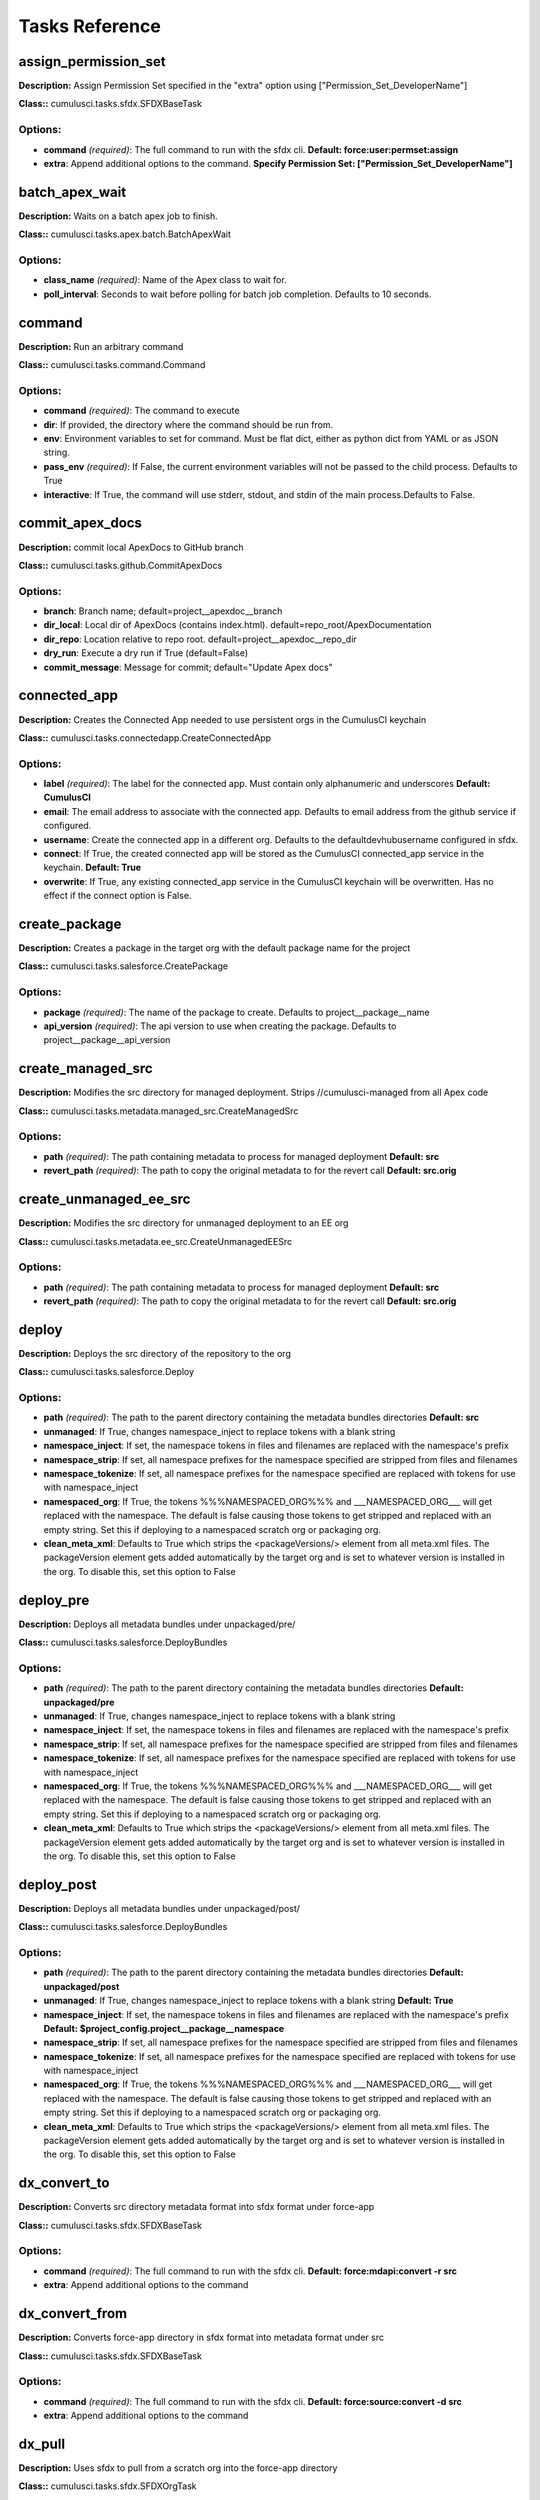 ==========================================	
Tasks Reference	
==========================================	

assign_permission_set
==========================================

**Description:** Assign Permission Set specified in the "extra" option using ["Permission_Set_DeveloperName"]

**Class::** cumulusci.tasks.sfdx.SFDXBaseTask

Options:
------------------------------------------

* **command** *(required)*: The full command to run with the sfdx cli. **Default: force:user:permset:assign**
* **extra**: Append additional options to the command. **Specify Permission Set: ["Permission_Set_DeveloperName"]**

batch_apex_wait
==========================================

**Description:** Waits on a batch apex job to finish.

**Class::** cumulusci.tasks.apex.batch.BatchApexWait

Options:
------------------------------------------

* **class_name** *(required)*: Name of the Apex class to wait for.
* **poll_interval**: Seconds to wait before polling for batch job completion. Defaults to 10 seconds.

command
==========================================

**Description:** Run an arbitrary command

**Class::** cumulusci.tasks.command.Command

Options:
------------------------------------------

* **command** *(required)*: The command to execute
* **dir**: If provided, the directory where the command should be run from.
* **env**: Environment variables to set for command. Must be flat dict, either as python dict from YAML or as JSON string.
* **pass_env** *(required)*: If False, the current environment variables will not be passed to the child process. Defaults to True
* **interactive**: If True, the command will use stderr, stdout, and stdin of the main process.Defaults to False.

commit_apex_docs
==========================================

**Description:** commit local ApexDocs to GitHub branch

**Class::** cumulusci.tasks.github.CommitApexDocs

Options:
------------------------------------------

* **branch**: Branch name; default=project__apexdoc__branch
* **dir_local**: Local dir of ApexDocs (contains index.html). default=repo_root/ApexDocumentation
* **dir_repo**: Location relative to repo root. default=project__apexdoc__repo_dir
* **dry_run**: Execute a dry run if True (default=False)
* **commit_message**: Message for commit; default="Update Apex docs"

connected_app
==========================================

**Description:** Creates the Connected App needed to use persistent orgs in the CumulusCI keychain

**Class::** cumulusci.tasks.connectedapp.CreateConnectedApp

Options:
------------------------------------------

* **label** *(required)*: The label for the connected app.  Must contain only alphanumeric and underscores **Default: CumulusCI**
* **email**: The email address to associate with the connected app.  Defaults to email address from the github service if configured.
* **username**: Create the connected app in a different org.  Defaults to the defaultdevhubusername configured in sfdx.
* **connect**: If True, the created connected app will be stored as the CumulusCI connected_app service in the keychain. **Default: True**
* **overwrite**: If True, any existing connected_app service in the CumulusCI keychain will be overwritten.  Has no effect if the connect option is False.

create_package
==========================================

**Description:** Creates a package in the target org with the default package name for the project

**Class::** cumulusci.tasks.salesforce.CreatePackage

Options:
------------------------------------------

* **package** *(required)*: The name of the package to create.  Defaults to project__package__name
* **api_version** *(required)*: The api version to use when creating the package.  Defaults to project__package__api_version

create_managed_src
==========================================

**Description:** Modifies the src directory for managed deployment.  Strips //cumulusci-managed from all Apex code

**Class::** cumulusci.tasks.metadata.managed_src.CreateManagedSrc

Options:
------------------------------------------

* **path** *(required)*: The path containing metadata to process for managed deployment **Default: src**
* **revert_path** *(required)*: The path to copy the original metadata to for the revert call **Default: src.orig**

create_unmanaged_ee_src
==========================================

**Description:** Modifies the src directory for unmanaged deployment to an EE org

**Class::** cumulusci.tasks.metadata.ee_src.CreateUnmanagedEESrc

Options:
------------------------------------------

* **path** *(required)*: The path containing metadata to process for managed deployment **Default: src**
* **revert_path** *(required)*: The path to copy the original metadata to for the revert call **Default: src.orig**

deploy
==========================================

**Description:** Deploys the src directory of the repository to the org

**Class::** cumulusci.tasks.salesforce.Deploy

Options:
------------------------------------------

* **path** *(required)*: The path to the parent directory containing the metadata bundles directories **Default: src**
* **unmanaged**: If True, changes namespace_inject to replace tokens with a blank string
* **namespace_inject**: If set, the namespace tokens in files and filenames are replaced with the namespace's prefix
* **namespace_strip**: If set, all namespace prefixes for the namespace specified are stripped from files and filenames
* **namespace_tokenize**: If set, all namespace prefixes for the namespace specified are replaced with tokens for use with namespace_inject
* **namespaced_org**: If True, the tokens %%%NAMESPACED_ORG%%% and ___NAMESPACED_ORG___ will get replaced with the namespace.  The default is false causing those tokens to get stripped and replaced with an empty string.  Set this if deploying to a namespaced scratch org or packaging org.
* **clean_meta_xml**: Defaults to True which strips the <packageVersions/> element from all meta.xml files.  The packageVersion element gets added automatically by the target org and is set to whatever version is installed in the org.  To disable this, set this option to False

deploy_pre
==========================================

**Description:** Deploys all metadata bundles under unpackaged/pre/

**Class::** cumulusci.tasks.salesforce.DeployBundles

Options:
------------------------------------------

* **path** *(required)*: The path to the parent directory containing the metadata bundles directories **Default: unpackaged/pre**
* **unmanaged**: If True, changes namespace_inject to replace tokens with a blank string
* **namespace_inject**: If set, the namespace tokens in files and filenames are replaced with the namespace's prefix
* **namespace_strip**: If set, all namespace prefixes for the namespace specified are stripped from files and filenames
* **namespace_tokenize**: If set, all namespace prefixes for the namespace specified are replaced with tokens for use with namespace_inject
* **namespaced_org**: If True, the tokens %%%NAMESPACED_ORG%%% and ___NAMESPACED_ORG___ will get replaced with the namespace.  The default is false causing those tokens to get stripped and replaced with an empty string.  Set this if deploying to a namespaced scratch org or packaging org.
* **clean_meta_xml**: Defaults to True which strips the <packageVersions/> element from all meta.xml files.  The packageVersion element gets added automatically by the target org and is set to whatever version is installed in the org.  To disable this, set this option to False

deploy_post
==========================================

**Description:** Deploys all metadata bundles under unpackaged/post/

**Class::** cumulusci.tasks.salesforce.DeployBundles

Options:
------------------------------------------

* **path** *(required)*: The path to the parent directory containing the metadata bundles directories **Default: unpackaged/post**
* **unmanaged**: If True, changes namespace_inject to replace tokens with a blank string **Default: True**
* **namespace_inject**: If set, the namespace tokens in files and filenames are replaced with the namespace's prefix **Default: $project_config.project__package__namespace**
* **namespace_strip**: If set, all namespace prefixes for the namespace specified are stripped from files and filenames
* **namespace_tokenize**: If set, all namespace prefixes for the namespace specified are replaced with tokens for use with namespace_inject
* **namespaced_org**: If True, the tokens %%%NAMESPACED_ORG%%% and ___NAMESPACED_ORG___ will get replaced with the namespace.  The default is false causing those tokens to get stripped and replaced with an empty string.  Set this if deploying to a namespaced scratch org or packaging org.
* **clean_meta_xml**: Defaults to True which strips the <packageVersions/> element from all meta.xml files.  The packageVersion element gets added automatically by the target org and is set to whatever version is installed in the org.  To disable this, set this option to False

dx_convert_to
==========================================

**Description:** Converts src directory metadata format into sfdx format under force-app

**Class::** cumulusci.tasks.sfdx.SFDXBaseTask

Options:
------------------------------------------

* **command** *(required)*: The full command to run with the sfdx cli. **Default: force:mdapi:convert -r src**
* **extra**: Append additional options to the command

dx_convert_from
==========================================

**Description:** Converts force-app directory in sfdx format into metadata format under src

**Class::** cumulusci.tasks.sfdx.SFDXBaseTask

Options:
------------------------------------------

* **command** *(required)*: The full command to run with the sfdx cli. **Default: force:source:convert -d src**
* **extra**: Append additional options to the command

dx_pull
==========================================

**Description:** Uses sfdx to pull from a scratch org into the force-app directory

**Class::** cumulusci.tasks.sfdx.SFDXOrgTask

Options:
------------------------------------------

* **command** *(required)*: The full command to run with the sfdx cli. **Default: force:source:pull**
* **extra**: Append additional options to the command

dx_push
==========================================

**Description:** Uses sfdx to push the force-app directory metadata into a scratch org

**Class::** cumulusci.tasks.sfdx.SFDXOrgTask

Options:
------------------------------------------

* **command** *(required)*: The full command to run with the sfdx cli. **Default: force:source:push**
* **extra**: Append additional options to the command

execute_anon
==========================================

**Description:** Execute anonymous apex via the tooling api.

**Class::** cumulusci.tasks.apex.anon.AnonymousApexTask

Use the `apex` option to run a string of anonymous Apex.
Use the `path` option to run anonymous Apex from a file.
Or use both to concatenate the string to the file contents.


Options:
------------------------------------------

* **path**: The path to an Apex file to run.
* **apex**: A string of Apex to run (after the file, if specified).
* **managed**: If True, will insert the project's namespace prefix.  Defaults to False or no namespace.
* **namespaced**: If True, the tokens %%%NAMESPACED_RT%%% and %%%namespaced%%% will get replaced with the namespace prefix for Record Types.

generate_apex_docs
==========================================

**Description:** Generate documentation for local code. Configure settings in cumulusci.yml/project/apexdoc - homepage, banner, branch, repo_dir

**Class::** cumulusci.tasks.apexdoc.GenerateApexDocs

Options:
------------------------------------------

* **tag**: The tag to use for links back to the repo. If not provided, source_url arg to ApexDoc is omitted.
* **source_directory**: The folder location which contains your apex .cls classes. default=<RepoRoot>/src/classes/
* **out_dir**: The folder location where documentation will be generated to. Defaults to project config value project/apexdoc/dir if present, otherwise uses repo root.
* **home_page**: The full path to an html file that contains the contents for the home page's content area. Defaults to project config value project/apexdoc/homepage if present, otherwise is not used.
* **banner_page**: The full path to an html file that contains the content for the banner section of each generated page. Defaults to project config value project/apexdoc/banner if present, otherwise is not used.
* **scope**: A semicolon separated list of scopes to document. Defaults to project config value project/apexdoc/scope if present, otherwise allows ApexDoc to use its default (global;public;webService).
* **version**: Version of ApexDoc to use. Defaults to project config value project/apexdoc/version.

get_installed_packages
==========================================

**Description:** Retrieves a list of the currently installed managed package namespaces and their versions

**Class::** cumulusci.tasks.salesforce.GetInstalledPackages


github_clone_tag
==========================================

**Description:** Lists open pull requests in project Github repository

**Class::** cumulusci.tasks.github.CloneTag

Options:
------------------------------------------

* **src_tag** *(required)*: The source tag to clone.  Ex: beta/1.0-Beta_2
* **tag** *(required)*: The new tag to create by cloning the src tag.  Ex: release/1.0

github_master_to_feature
==========================================

**Description:** Merges the latest commit on the master branch into all open feature branches

**Class::** cumulusci.tasks.github.MergeBranch

Options:
------------------------------------------

* **commit**: The commit to merge into feature branches.  Defaults to the current head commit.
* **source_branch**: The source branch to merge from.  Defaults to project__git__default_branch.
* **branch_prefix**: The prefix of branches that should receive the merge.  Defaults to project__git__prefix_feature
* **children_only**: If True, merge will only be done to child branches.  This assumes source branch is a parent feature branch.  Defaults to False

github_parent_to_children
==========================================

**Description:** Merges the latest commit on a parent feature branch into all child feature branches

**Class::** cumulusci.tasks.github.MergeBranch

Options:
------------------------------------------

* **commit**: The commit to merge into feature branches.  Defaults to the current head commit.
* **source_branch**: The source branch to merge from.  Defaults to project__git__default_branch. **Default: $project_config.repo_branch**
* **branch_prefix**: The prefix of branches that should receive the merge.  Defaults to project__git__prefix_feature
* **children_only**: If True, merge will only be done to child branches.  This assumes source branch is a parent feature branch.  Defaults to False **Default: True**

github_pull_requests
==========================================

**Description:** Lists open pull requests in project Github repository

**Class::** cumulusci.tasks.github.PullRequests


github_release
==========================================

**Description:** Creates a Github release for a given managed package version number

**Class::** cumulusci.tasks.github.CreateRelease

Options:
------------------------------------------

* **version** *(required)*: The managed package version number.  Ex: 1.2
* **message**: The message to attach to the created git tag
* **dependencies**: List of dependencies to record in the tag message.
* **commit**: Override the commit used to create the release. Defaults to the current local HEAD commit

github_release_notes
==========================================

**Description:** Generates release notes by parsing pull request bodies of merged pull requests between two tags

**Class::** cumulusci.tasks.release_notes.task.GithubReleaseNotes

Options:
------------------------------------------

* **tag** *(required)*: The tag to generate release notes for. Ex: release/1.2
* **last_tag**: Override the last release tag. This is useful to generate release notes if you skipped one or more releases.
* **link_pr**: If True, insert link to source pull request at end of each line.
* **publish**: Publish to GitHub release if True (default=False)

github_release_report
==========================================

**Description:** Parses GitHub release notes to report various info

**Class::** cumulusci.tasks.github.ReleaseReport

Options:
------------------------------------------

* **date_start**: Filter out releases created before this date (YYYY-MM-DD)
* **date_end**: Filter out releases created after this date (YYYY-MM-DD)
* **include_beta**: Include beta releases in report [default=False]
* **print**: Print info to screen as JSON [default=False]

install_managed
==========================================

**Description:** Install the latest managed production release

**Class::** cumulusci.tasks.salesforce.InstallPackageVersion

Options:
------------------------------------------

* **name**: The name of the package to install.  Defaults to project__package__name_managed
* **namespace** *(required)*: The namespace of the package to install.  Defaults to project__package__namespace
* **version** *(required)*: The version of the package to install.  "latest" and "latest_beta" can be used to trigger lookup via Github Releases on the repository. **Default: latest**
* **activateRSS**: If True, preserve the isActive state of Remote Site Settings and Content Security Policy in the package. Default: False. **Default: True**
* **password**: The package password. Optional.
* **retries**: Number of retries (default=5)
* **retry_interval**: Number of seconds to wait before the next retry (default=5),
* **retry_interval_add**: Number of seconds to add before each retry (default=30),

install_managed_beta
==========================================

**Description:** Installs the latest managed beta release

**Class::** cumulusci.tasks.salesforce.InstallPackageVersion

Options:
------------------------------------------

* **name**: The name of the package to install.  Defaults to project__package__name_managed
* **namespace** *(required)*: The namespace of the package to install.  Defaults to project__package__namespace
* **version** *(required)*: The version of the package to install.  "latest" and "latest_beta" can be used to trigger lookup via Github Releases on the repository. **Default: latest_beta**
* **activateRSS**: If True, preserve the isActive state of Remote Site Settings and Content Security Policy in the package. Default: False. **Default: True**
* **password**: The package password. Optional.
* **retries**: Number of retries (default=5)
* **retry_interval**: Number of seconds to wait before the next retry (default=5),
* **retry_interval_add**: Number of seconds to add before each retry (default=30),

list_metadata_types
==========================================

**Description:** Prints the metadata types in a project

**Class::** cumulusci.tasks.util.ListMetadataTypes

Options:
------------------------------------------

* **package_xml**: The project package.xml file. Defaults to <project_root>/src/package.xml

meta_xml_apiversion
==========================================

**Description:** Set the API version in *meta.xml files

**Class::** cumulusci.tasks.metaxml.UpdateApi

Options:
------------------------------------------

* **dir**: Base directory to search for *-meta.xml files
* **version** *(required)*: API version number e.g. 37.0

meta_xml_dependencies
==========================================

**Description:** Set the version for dependent packages

**Class::** cumulusci.tasks.metaxml.UpdateDependencies

Options:
------------------------------------------

* **dir**: Base directory to search for *-meta.xml files

mrbelvedere_publish
==========================================

**Description:** Publishes a release to the mrbelvedere web installer

**Class::** cumulusci.tasks.mrbelvedere.MrbelvederePublish

Options:
------------------------------------------

* **tag** *(required)*: The tag to publish to mrbelvedere

metadeploy_publish
==========================================

**Description:** Publish a release to the MetaDeploy web installer

**Class::** cumulusci.tasks.metadeploy.Publish

Options:
------------------------------------------

* **tag** *(required)*: Name of the git tag to publish
* **plan**: Name of the plan(s) to publish. This refers to the `plans` section of cumulusci.yml. By default, all plans will be published.
* **dry_run**: If True, print steps without publishing.

push_all
==========================================

**Description:** Schedules a push upgrade of a package version to all subscribers

**Class::** cumulusci.tasks.push.tasks.SchedulePushOrgQuery

Options:
------------------------------------------

* **version** *(required)*: The managed package version to push
* **subscriber_where**: A SOQL style WHERE clause for filtering PackageSubscriber objects. Ex: OrgType = 'Sandbox'
* **min_version**: If set, no subscriber with a version lower than min_version will be selected for push
* **namespace**: The managed package namespace to push. Defaults to project__package__namespace.
* **start_time**: Set the start time (UTC) to queue a future push. Ex: 2016-10-19T10:00

push_list
==========================================

**Description:** Schedules a push upgrade of a package version to all orgs listed in the specified file

**Class::** cumulusci.tasks.push.tasks.SchedulePushOrgList

Options:
------------------------------------------

* **orgs** *(required)*: The path to a file containing one OrgID per line.
* **version** *(required)*: The managed package version to push
* **namespace**: The managed package namespace to push. Defaults to project__package__namespace.
* **start_time**: Set the start time (UTC) to queue a future push. Ex: 2016-10-19T10:00
* **batch_size**: Break pull requests into batches of this many orgs. Defaults to 200.

push_qa
==========================================

**Description:** Schedules a push upgrade of a package version to all orgs listed in push/orgs_qa.txt

**Class::** cumulusci.tasks.push.tasks.SchedulePushOrgList

Options:
------------------------------------------

* **orgs** *(required)*: The path to a file containing one OrgID per line. **Default: push/orgs_qa.txt**
* **version** *(required)*: The managed package version to push
* **namespace**: The managed package namespace to push. Defaults to project__package__namespace.
* **start_time**: Set the start time (UTC) to queue a future push. Ex: 2016-10-19T10:00
* **batch_size**: Break pull requests into batches of this many orgs. Defaults to 200.

push_sandbox
==========================================

**Description:** Schedules a push upgrade of a package version to all subscribers

**Class::** cumulusci.tasks.push.tasks.SchedulePushOrgQuery

Options:
------------------------------------------

* **version** *(required)*: The managed package version to push
* **subscriber_where**: A SOQL style WHERE clause for filtering PackageSubscriber objects. Ex: OrgType = 'Sandbox' **Default: OrgType = 'Sandbox'**
* **min_version**: If set, no subscriber with a version lower than min_version will be selected for push
* **namespace**: The managed package namespace to push. Defaults to project__package__namespace.
* **start_time**: Set the start time (UTC) to queue a future push. Ex: 2016-10-19T10:00

push_trial
==========================================

**Description:** Schedules a push upgrade of a package version to Trialforce Template orgs listed in push/orgs_trial.txt

**Class::** cumulusci.tasks.push.tasks.SchedulePushOrgList

Options:
------------------------------------------

* **orgs** *(required)*: The path to a file containing one OrgID per line. **Default: push/orgs_trial.txt**
* **version** *(required)*: The managed package version to push
* **namespace**: The managed package namespace to push. Defaults to project__package__namespace.
* **start_time**: Set the start time (UTC) to queue a future push. Ex: 2016-10-19T10:00
* **batch_size**: Break pull requests into batches of this many orgs. Defaults to 200.

push_failure_report
==========================================

**Description:** Produce a CSV report of the failed and otherwise anomalous push jobs.

**Class::** cumulusci.tasks.push.pushfails.ReportPushFailures

Options:
------------------------------------------

* **request_id** *(required)*: PackagePushRequest ID for the request you need to report on.
* **result_file**: Path to write a CSV file with the results. Defaults to 'push_fails.csv'.
* **ignore_errors**: List of ErrorTitle and ErrorType values to omit from the report **Default: ['Salesforce Subscription Expired', 'Package Uninstalled']**

query
==========================================

**Description:** Queries the connected org

**Class::** cumulusci.tasks.salesforce.SOQLQuery

Options:
------------------------------------------

* **object** *(required)*: The object to query
* **query** *(required)*: A valid bulk SOQL query for the object
* **result_file** *(required)*: The name of the csv file to write the results to

retrieve_packaged
==========================================

**Description:** Retrieves the packaged metadata from the org

**Class::** cumulusci.tasks.salesforce.RetrievePackaged

Options:
------------------------------------------

* **path** *(required)*: The path to write the retrieved metadata **Default: packaged**
* **unmanaged**: If True, changes namespace_inject to replace tokens with a blank string
* **namespace_inject**: If set, the namespace tokens in files and filenames are replaced with the namespace's prefix
* **namespace_strip**: If set, all namespace prefixes for the namespace specified are stripped from files and filenames
* **namespace_tokenize**: If set, all namespace prefixes for the namespace specified are replaced with tokens for use with namespace_inject
* **namespaced_org**: If True, the tokens %%%NAMESPACED_ORG%%% and ___NAMESPACED_ORG___ will get replaced with the namespace.  The default is false causing those tokens to get stripped and replaced with an empty string.  Set this if deploying to a namespaced scratch org or packaging org.
* **package** *(required)*: The package name to retrieve.  Defaults to project__package__name
* **api_version**: Override the default api version for the retrieve. Defaults to project__package__api_version

retrieve_src
==========================================

**Description:** Retrieves the packaged metadata into the src directory

**Class::** cumulusci.tasks.salesforce.RetrievePackaged

Options:
------------------------------------------

* **path** *(required)*: The path to write the retrieved metadata **Default: src**
* **unmanaged**: If True, changes namespace_inject to replace tokens with a blank string
* **namespace_inject**: If set, the namespace tokens in files and filenames are replaced with the namespace's prefix
* **namespace_strip**: If set, all namespace prefixes for the namespace specified are stripped from files and filenames
* **namespace_tokenize**: If set, all namespace prefixes for the namespace specified are replaced with tokens for use with namespace_inject
* **namespaced_org**: If True, the tokens %%%NAMESPACED_ORG%%% and ___NAMESPACED_ORG___ will get replaced with the namespace.  The default is false causing those tokens to get stripped and replaced with an empty string.  Set this if deploying to a namespaced scratch org or packaging org.
* **package** *(required)*: The package name to retrieve.  Defaults to project__package__name
* **api_version**: Override the default api version for the retrieve. Defaults to project__package__api_version

retrieve_unpackaged
==========================================

**Description:** Retrieve the contents of a package.xml file.

**Class::** cumulusci.tasks.salesforce.RetrieveUnpackaged

Options:
------------------------------------------

* **path** *(required)*: The path to write the retrieved metadata
* **unmanaged**: If True, changes namespace_inject to replace tokens with a blank string
* **namespace_inject**: If set, the namespace tokens in files and filenames are replaced with the namespace's prefix
* **namespace_strip**: If set, all namespace prefixes for the namespace specified are stripped from files and filenames
* **namespace_tokenize**: If set, all namespace prefixes for the namespace specified are replaced with tokens for use with namespace_inject
* **namespaced_org**: If True, the tokens %%%NAMESPACED_ORG%%% and ___NAMESPACED_ORG___ will get replaced with the namespace.  The default is false causing those tokens to get stripped and replaced with an empty string.  Set this if deploying to a namespaced scratch org or packaging org.
* **package_xml** *(required)*: The path to a package.xml manifest to use for the retrieve.
* **api_version**: Override the default api version for the retrieve. Defaults to project__package__api_version

revert_managed_src
==========================================

**Description:** Reverts the changes from create_managed_src

**Class::** cumulusci.tasks.metadata.managed_src.RevertManagedSrc

Options:
------------------------------------------

* **path** *(required)*: The path containing metadata to process for managed deployment **Default: src**
* **revert_path** *(required)*: The path to copy the original metadata to for the revert call **Default: src.orig**

revert_unmanaged_ee_src
==========================================

**Description:** Reverts the changes from create_unmanaged_ee_src

**Class::** cumulusci.tasks.metadata.ee_src.RevertUnmanagedEESrc

Options:
------------------------------------------

* **path** *(required)*: The path containing metadata to process for managed deployment **Default: src**
* **revert_path** *(required)*: The path to copy the original metadata to for the revert call **Default: src.orig**

robot
==========================================

**Description:** Runs a Robot Framework test from a .robot file

**Class::** cumulusci.tasks.robotframework.Robot

Options:
------------------------------------------

* **suites** *(required)*: Paths to test case files/directories to be executed similarly as when running the robot command on the command line.  Defaults to "tests" to run all tests in the tests directory **Default: cumulusci/robotframework/tests**
* **test**: Run only tests matching name patterns.  Can be comma separated and use robot wildcards like *
* **include**: Includes tests with a given tag
* **exclude**: Excludes tests with a given tag
* **vars**: Pass values to override variables in the format VAR1:foo,VAR2:bar
* **xunit**: Set an XUnit format output file for test results
* **options**: A dictionary of options to robot.run method.  See docs here for format.  NOTE: There is no cci CLI support for this option since it requires a dictionary.  Use this option in the cumulusci.yml when defining custom tasks where you can easily create a dictionary in yaml.
* **pdb**: If true, run the Python debugger when tests fail.
* **verbose**: If true, log each keyword as it runs.

robot_libdoc
==========================================

**Description:** Generates html documentation for the Salesorce and CumulusCI libraries and resource files

**Class::** cumulusci.tasks.robotframework.RobotLibDoc

Options:
------------------------------------------

* **path** *(required)*: The path to the robot library to be documented.  Can be single a python file or a .robot file, or a comma separated list of those files. The order of the files will be preserved in the generated documentation. **Default: ['cumulusci/robotframework/Salesforce.py', 'cumulusci/robotframework/Salesforce.robot', 'cumulusci/robotframework/CumulusCI.py']**
* **output** *(required)*: The output file where the documentation will be written **Default: docs/robot/Keywords.html**
* **title**: A string to use as the title of the generated output **Default: CumulusCI Robot Framework Keywords**

robot_testdoc
==========================================

**Description:** Generates html documentation of your Robot test suite and writes to tests/test_suite.

**Class::** cumulusci.tasks.robotframework.RobotTestDoc

Options:
------------------------------------------

* **path** *(required)*: The path containing .robot test files **Default: cumulusci/robotframework/tests**
* **output** *(required)*: The output html file where the documentation will be written **Default: docs/robot/Test_Suite.html**

run_tests
==========================================

**Description:** Runs all apex tests

**Class::** cumulusci.tasks.apex.testrunner.RunApexTests

Options:
------------------------------------------

* **test_name_match** *(required)*: Query to find Apex test classes to run ("%" is wildcard).  Defaults to project__test__name_match
* **test_name_exclude**: Query to find Apex test classes to exclude ("%" is wildcard).  Defaults to project__test__name_exclude
* **namespace**: Salesforce project namespace.  Defaults to project__package__namespace
* **managed**: If True, search for tests in the namespace only.  Defaults to False
* **poll_interval**: Seconds to wait between polling for Apex test results.  Defaults to 3
* **retries**: Number of retries (default=10)
* **retry_interval**: Number of seconds to wait before the next retry (default=5),
* **retry_interval_add**: Number of seconds to add before each retry (default=5),
* **junit_output**: File name for JUnit output.  Defaults to test_results.xml
* **json_output**: File name for json output.  Defaults to test_results.json

uninstall_managed
==========================================

**Description:** Uninstalls the managed version of the package

**Class::** cumulusci.tasks.salesforce.UninstallPackage

Options:
------------------------------------------

* **namespace** *(required)*: The namespace of the package to uninstall.  Defaults to project__package__namespace
* **purge_on_delete** *(required)*: Sets the purgeOnDelete option for the deployment.  Defaults to True

uninstall_packaged
==========================================

**Description:** Uninstalls all deleteable metadata in the package in the target org

**Class::** cumulusci.tasks.salesforce.UninstallPackaged

Options:
------------------------------------------

* **package** *(required)*: The package name to uninstall.  All metadata from the package will be retrieved and a custom destructiveChanges.xml package will be constructed and deployed to delete all deleteable metadata from the package.  Defaults to project__package__name
* **purge_on_delete** *(required)*: Sets the purgeOnDelete option for the deployment.  Defaults to True

uninstall_packaged_incremental
==========================================

**Description:** Deletes any metadata from the package in the target org not in the local workspace

**Class::** cumulusci.tasks.salesforce.UninstallPackagedIncremental

Options:
------------------------------------------

* **path** *(required)*: The local path to compare to the retrieved packaged metadata from the org.  Defaults to src
* **package** *(required)*: The package name to uninstall.  All metadata from the package will be retrieved and a custom destructiveChanges.xml package will be constructed and deployed to delete all deleteable metadata from the package.  Defaults to project__package__name
* **purge_on_delete** *(required)*: Sets the purgeOnDelete option for the deployment.  Defaults to True
* **ignore**: Components to ignore in the org and not try to delete. Mapping of component type to a list of member names.

uninstall_src
==========================================

**Description:** Uninstalls all metadata in the local src directory

**Class::** cumulusci.tasks.salesforce.UninstallLocal

Options:
------------------------------------------

* **path** *(required)*: The path to the parent directory containing the metadata bundles directories **Default: src**
* **unmanaged**: If True, changes namespace_inject to replace tokens with a blank string
* **namespace_inject**: If set, the namespace tokens in files and filenames are replaced with the namespace's prefix
* **namespace_strip**: If set, all namespace prefixes for the namespace specified are stripped from files and filenames
* **namespace_tokenize**: If set, all namespace prefixes for the namespace specified are replaced with tokens for use with namespace_inject
* **namespaced_org**: If True, the tokens %%%NAMESPACED_ORG%%% and ___NAMESPACED_ORG___ will get replaced with the namespace.  The default is false causing those tokens to get stripped and replaced with an empty string.  Set this if deploying to a namespaced scratch org or packaging org.
* **clean_meta_xml**: Defaults to True which strips the <packageVersions/> element from all meta.xml files.  The packageVersion element gets added automatically by the target org and is set to whatever version is installed in the org.  To disable this, set this option to False
* **purge_on_delete**: Sets the purgeOnDelete option for the deployment. Defaults to True

uninstall_pre
==========================================

**Description:** Uninstalls the unpackaged/pre bundles

**Class::** cumulusci.tasks.salesforce.UninstallLocalBundles

Options:
------------------------------------------

* **path** *(required)*: The path to the parent directory containing the metadata bundles directories **Default: unpackaged/pre**
* **unmanaged**: If True, changes namespace_inject to replace tokens with a blank string
* **namespace_inject**: If set, the namespace tokens in files and filenames are replaced with the namespace's prefix
* **namespace_strip**: If set, all namespace prefixes for the namespace specified are stripped from files and filenames
* **namespace_tokenize**: If set, all namespace prefixes for the namespace specified are replaced with tokens for use with namespace_inject
* **namespaced_org**: If True, the tokens %%%NAMESPACED_ORG%%% and ___NAMESPACED_ORG___ will get replaced with the namespace.  The default is false causing those tokens to get stripped and replaced with an empty string.  Set this if deploying to a namespaced scratch org or packaging org.
* **clean_meta_xml**: Defaults to True which strips the <packageVersions/> element from all meta.xml files.  The packageVersion element gets added automatically by the target org and is set to whatever version is installed in the org.  To disable this, set this option to False
* **purge_on_delete**: Sets the purgeOnDelete option for the deployment. Defaults to True

uninstall_post
==========================================

**Description:** Uninstalls the unpackaged/post bundles

**Class::** cumulusci.tasks.salesforce.UninstallLocalNamespacedBundles

Options:
------------------------------------------

* **path** *(required)*: The path to a directory containing the metadata bundles (subdirectories) to uninstall **Default: unpackaged/post**
* **managed**: If True, will insert the actual namespace prefix.  Defaults to False or no namespace
* **namespace**: The namespace to replace the token with if in managed mode. Defaults to project__package__namespace
* **filename_token** *(required)*: The path to the parent directory containing the metadata bundles directories **Default: ___NAMESPACE___**
* **purge_on_delete** *(required)*: Sets the purgeOnDelete option for the deployment.  Defaults to True

unschedule_apex
==========================================

**Description:** Unschedule all scheduled apex jobs (CronTriggers).

**Class::** cumulusci.tasks.apex.anon.AnonymousApexTask

Use the `apex` option to run a string of anonymous Apex.
Use the `path` option to run anonymous Apex from a file.
Or use both to concatenate the string to the file contents.


Options:
------------------------------------------

* **path**: The path to an Apex file to run.
* **apex**: A string of Apex to run (after the file, if specified). **Default: for (CronTrigger t : [SELECT Id FROM CronTrigger]) { System.abortJob(t.Id); }**
* **managed**: If True, will insert the project's namespace prefix.  Defaults to False or no namespace.
* **namespaced**: If True, the tokens %%%NAMESPACED_RT%%% and %%%namespaced%%% will get replaced with the namespace prefix for Record Types.

update_admin_profile
==========================================

**Description:** Retrieves, edits, and redeploys the Admin.profile with full FLS perms for all objects/fields

**Class::** cumulusci.tasks.salesforce.UpdateAdminProfile

Options:
------------------------------------------

* **package_xml**: Override the default package.xml file for retrieving the Admin.profile and all objects and classes that need to be included by providing a path to your custom package.xml
* **record_types**: A list of dictionaries containing the required key `record_type` with a value specifying the record type in format <object>.<developer_name>.  Record type names can use the token strings {managed} and {namespaced_org} for namespace prefix injection as needed.  By default, all listed record types will be set to visible and not default.  Use the additional keys `visible`, `default`, and `person_account_default` set to true/false to override.  NOTE: Setting record_types is only supported in cumulusci.yml, command line override is not supported.
* **managed**: If True, uses the namespace prefix where appropriate.  Use if running against an org with the managed package installed.  Defaults to False
* **namespaced_org**: If True, attempts to prefix all unmanaged metadata references with the namespace prefix for deployment to the packaging org or a namespaced scratch org.  Defaults to False

update_dependencies
==========================================

**Description:** Installs all dependencies in project__dependencies into the target org

**Class::** cumulusci.tasks.salesforce.UpdateDependencies

Options:
------------------------------------------

* **dependencies**: List of dependencies to update. Defaults to project__dependencies. Each dependency is a dict with either 'github' set to a github repository URL or 'namespace' set to a Salesforce package namespace. Github dependencies may include 'tag' to install a particular git ref. Package dependencies may include 'version' to install a particular version.
* **namespaced_org**: If True, the changes namespace token injection on any dependencies so tokens %%%NAMESPACED_ORG%%% and ___NAMESPACED_ORG___ will get replaced with the namespace.  The default is false causing those tokens to get stripped and replaced with an empty string.  Set this if deploying to a namespaced scratch org or packaging org.
* **purge_on_delete**: Sets the purgeOnDelete option for the deployment. Defaults to True
* **include_beta**: Install the most recent release, even if beta. Defaults to False.

update_package_xml
==========================================

**Description:** Updates src/package.xml with metadata in src/

**Class::** cumulusci.tasks.metadata.package.UpdatePackageXml

Options:
------------------------------------------

* **path** *(required)*: The path to a folder of metadata to build the package.xml from **Default: src**
* **output**: The output file, defaults to <path>/package.xml
* **package_name**: If set, overrides the package name inserted into the <fullName> element
* **managed**: If True, generate a package.xml for deployment to the managed package packaging org
* **delete**: If True, generate a package.xml for use as a destructiveChanges.xml file for deleting metadata

upload_beta
==========================================

**Description:** Uploads a beta release of the metadata currently in the packaging org

**Class::** cumulusci.tasks.salesforce.PackageUpload

Options:
------------------------------------------

* **name** *(required)*: The name of the package version.
* **production**: If True, uploads a production release.  Defaults to uploading a beta
* **description**: A description of the package and what this version contains.
* **password**: An optional password for sharing the package privately with anyone who has the password. Don't enter a password if you want to make the package available to anyone on AppExchange and share your package publicly.
* **post_install_url**: The fully-qualified URL of the post-installation instructions. Instructions are shown as a link after installation and are available from the package detail view.
* **release_notes_url**: The fully-qualified URL of the package release notes. Release notes are shown as a link during the installation process and are available from the package detail view after installation.
* **namespace**: The namespace of the package.  Defaults to project__package__namespace

upload_production
==========================================

**Description:** Uploads a production release of the metadata currently in the packaging org

**Class::** cumulusci.tasks.salesforce.PackageUpload

Options:
------------------------------------------

* **name** *(required)*: The name of the package version.
* **production**: If True, uploads a production release.  Defaults to uploading a beta **Default: True**
* **description**: A description of the package and what this version contains.
* **password**: An optional password for sharing the package privately with anyone who has the password. Don't enter a password if you want to make the package available to anyone on AppExchange and share your package publicly.
* **post_install_url**: The fully-qualified URL of the post-installation instructions. Instructions are shown as a link after installation and are available from the package detail view.
* **release_notes_url**: The fully-qualified URL of the package release notes. Release notes are shown as a link during the installation process and are available from the package detail view after installation.
* **namespace**: The namespace of the package.  Defaults to project__package__namespace

util_sleep
==========================================

**Description:** Sleeps for N seconds

**Class::** cumulusci.tasks.util.Sleep

Options:
------------------------------------------

* **seconds** *(required)*: The number of seconds to sleep **Default: 5**

log
==========================================

**Description:** Log a line at the info level.

**Class::** cumulusci.tasks.util.LogLine

Options:
------------------------------------------

* **level** *(required)*: The logger level to use **Default: info**
* **line** *(required)*: A formatstring like line to log
* **format_vars**: A Dict of format vars

fetch_data
==========================================

**Description:** None

**Class::** cumulusci.tasks.bulkdata.QueryData

Options:
------------------------------------------

* **database_url** *(required)*: A DATABASE_URL where the query output should be written
* **mapping** *(required)*: The path to a yaml file containing mappings of the database fields to Salesforce object fields
* **sql_path**: If set, an SQL script will be generated at the path provided This is useful for keeping data in the repository and allowing diffs.

load_data
==========================================

**Description:** None

**Class::** cumulusci.tasks.bulkdata.LoadData

Options:
------------------------------------------

* **database_url** *(required)*: The database url to a database containing the test data to load
* **mapping** *(required)*: The path to a yaml file containing mappings of the database fields to Salesforce object fields
* **start_step**: If specified, skip steps before this one in the mapping
* **sql_path**: If specified, a database will be created from an SQL script at the provided path

delete_data
==========================================

**Description:** None

**Class::** cumulusci.tasks.bulkdata.DeleteData

Options:
------------------------------------------

* **objects** *(required)*: A list of objects to delete records from in order of deletion.  If passed via command line, use a comma separated string **Default: ['CampaignMember', 'npe4__Relationship__c', 'npsp__Allocation__c', 'npsp__General_Accounting_Unit__c', 'npsp__Partial_Soft_Credit__c', 'npe01__OppPayment__c', 'OpportunityContactRole', 'Opportunity', 'npe03__Recurring_Donation__c', 'Campaign', 'Contact', 'npsp__Address__c', 'Account']**
* **hardDelete**: If True, perform a hard delete, bypassing the recycle bin. Default: False

